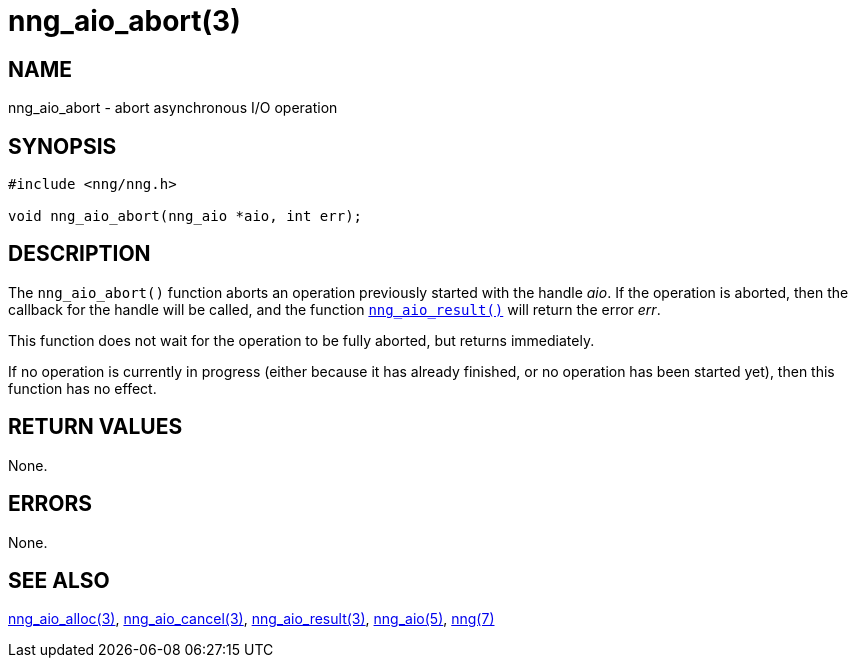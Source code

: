 = nng_aio_abort(3)
//
// Copyright 2018 Staysail Systems, Inc. <info@staysail.tech>
// Copyright 2018 Capitar IT Group BV <info@capitar.com>
//
// This document is supplied under the terms of the MIT License, a
// copy of which should be located in the distribution where this
// file was obtained (LICENSE.txt).  A copy of the license may also be
// found online at https://opensource.org/licenses/MIT.
//

== NAME

nng_aio_abort - abort asynchronous I/O operation

== SYNOPSIS

[source, c]
----
#include <nng/nng.h>

void nng_aio_abort(nng_aio *aio, int err);
----

== DESCRIPTION

The `nng_aio_abort()` function aborts an operation previously started
with the handle _aio_.
If the operation is aborted, then the callback
for the handle will be called, and the function
<<nng_aio_result.3#,`nng_aio_result()`>> will return the error _err_.

This function does not wait for the operation to be fully aborted, but
returns immediately.

If no operation is currently in progress (either because it has already
finished, or no operation has been started yet), then this function
has no effect.

== RETURN VALUES

None.

== ERRORS

None.

== SEE ALSO

<<nng_aio_alloc.3#,nng_aio_alloc(3)>>,
<<nng_aio_cancel.3#,nng_aio_cancel(3)>>,
<<nng_aio_result.3#,nng_aio_result(3)>>,
<<nng_aio.5#,nng_aio(5)>>,
<<nng.7#,nng(7)>>
